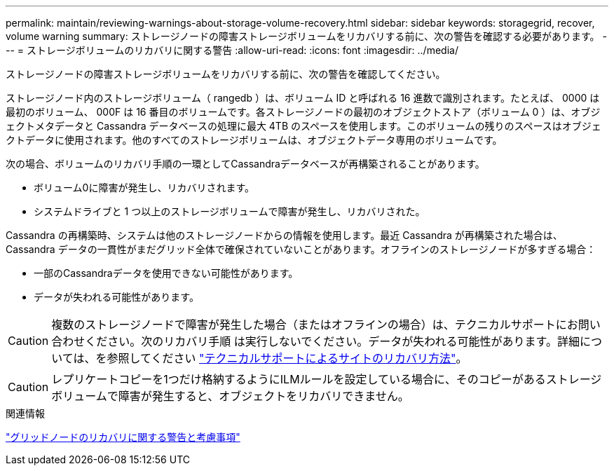 ---
permalink: maintain/reviewing-warnings-about-storage-volume-recovery.html 
sidebar: sidebar 
keywords: storagegrid, recover, volume warning 
summary: ストレージノードの障害ストレージボリュームをリカバリする前に、次の警告を確認する必要があります。 
---
= ストレージボリュームのリカバリに関する警告
:allow-uri-read: 
:icons: font
:imagesdir: ../media/


[role="lead"]
ストレージノードの障害ストレージボリュームをリカバリする前に、次の警告を確認してください。

ストレージノード内のストレージボリューム（ rangedb ）は、ボリューム ID と呼ばれる 16 進数で識別されます。たとえば、 0000 は最初のボリューム、 000F は 16 番目のボリュームです。各ストレージノードの最初のオブジェクトストア（ボリューム 0 ）は、オブジェクトメタデータと Cassandra データベースの処理に最大 4TB のスペースを使用します。このボリュームの残りのスペースはオブジェクトデータに使用されます。他のすべてのストレージボリュームは、オブジェクトデータ専用のボリュームです。

次の場合、ボリュームのリカバリ手順の一環としてCassandraデータベースが再構築されることがあります。

* ボリューム0に障害が発生し、リカバリされます。
* システムドライブと 1 つ以上のストレージボリュームで障害が発生し、リカバリされた。


Cassandra の再構築時、システムは他のストレージノードからの情報を使用します。最近 Cassandra が再構築された場合は、 Cassandra データの一貫性がまだグリッド全体で確保されていないことがあります。オフラインのストレージノードが多すぎる場合：

* 一部のCassandraデータを使用できない可能性があります。
* データが失われる可能性があります。



CAUTION: 複数のストレージノードで障害が発生した場合（またはオフラインの場合）は、テクニカルサポートにお問い合わせください。次のリカバリ手順 は実行しないでください。データが失われる可能性があります。詳細については、を参照してください link:how-site-recovery-is-performed-by-technical-support.html["テクニカルサポートによるサイトのリカバリ方法"]。


CAUTION: レプリケートコピーを1つだけ格納するようにILMルールを設定している場合に、そのコピーがあるストレージボリュームで障害が発生すると、オブジェクトをリカバリできません。

.関連情報
link:warnings-and-considerations-for-grid-node-recovery.html["グリッドノードのリカバリに関する警告と考慮事項"]
